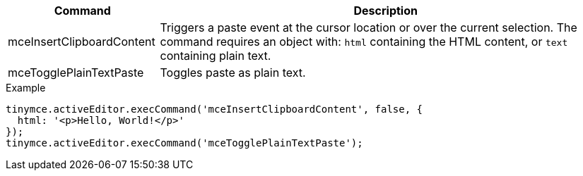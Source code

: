 [cols="1,3",options="header"]
|===
|Command |Description
|mceInsertClipboardContent |Triggers a paste event at the cursor location or over the current selection. The command requires an object with: `+html+` containing the HTML content, or `+text+` containing plain text.
|mceTogglePlainTextPaste |Toggles paste as plain text.
|===

.Example
[source,js]
----
tinymce.activeEditor.execCommand('mceInsertClipboardContent', false, {
  html: '<p>Hello, World!</p>'
});
tinymce.activeEditor.execCommand('mceTogglePlainTextPaste');
----
